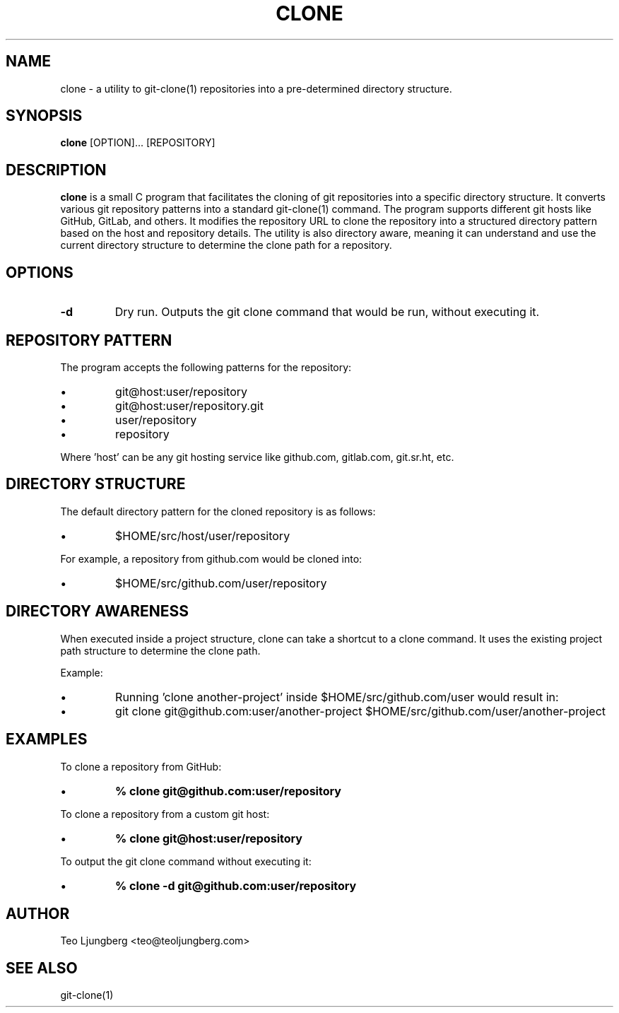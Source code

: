 .TH CLONE 1 "January 5, 2024" "0.0.1"
.SH NAME
clone \- a utility to git-clone(1) repositories into a pre-determined directory
structure.
.SH SYNOPSIS
.B clone
[OPTION]... [REPOSITORY]
.SH DESCRIPTION
\fBclone\fR is a small C program that facilitates the cloning of git
repositories into a specific directory structure. It converts various git
repository patterns into a standard git-clone(1) command. The program supports
different git hosts like GitHub, GitLab, and others. It modifies the repository
URL to clone the repository into a structured directory pattern based on the
host and repository details. The utility is also directory aware, meaning it
can understand and use the current directory structure to determine the clone
path for a repository.
.SH OPTIONS
.TP
.B \-d
Dry run. Outputs the git clone command that would be run, without executing it.
.SH REPOSITORY PATTERN
The program accepts the following patterns for the repository:
.IP •
git@host:user/repository
.IP •
git@host:user/repository.git
.IP •
user/repository
.IP •
repository
.P
Where 'host' can be any git hosting service like github.com, gitlab.com,
git.sr.ht, etc.
.SH DIRECTORY STRUCTURE
The default directory pattern for the cloned repository is as follows:
.IP •
$HOME/src/host/user/repository
.P
For example, a repository from github.com would be cloned into:
.IP •
$HOME/src/github.com/user/repository
.SH DIRECTORY AWARENESS
When executed inside a project structure, clone can take a shortcut to a clone
command. It uses the existing project path structure to determine the clone
path.
.P
Example:
.IP •
Running 'clone another-project' inside $HOME/src/github.com/user would result
in:
.IP •
git clone git@github.com:user/another-project
$HOME/src/github.com/user/another-project
.SH EXAMPLES
To clone a repository from GitHub:
.IP •
.B % clone git@github.com:user/repository
.P
To clone a repository from a custom git host:
.IP •
.B % clone git@host:user/repository
.P
To output the git clone command without executing it:
.IP •
.B % clone -d git@github.com:user/repository
.SH AUTHOR
Teo Ljungberg <teo@teoljungberg.com>
.SH "SEE ALSO"
git-clone(1)
